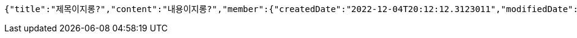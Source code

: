 [source,options="nowrap"]
----
{"title":"제목이지롱?","content":"내용이지롱?","member":{"createdDate":"2022-12-04T20:12:12.3123011","modifiedDate":"2022-12-04T20:12:12.3123011","id":497,"email":"azurealstn@naver.com","name":"슬로우스타터","picture":"test.jpg","role":"MEMBER","emailAuth":true,"username":"haha","shortBio":"안녕하세요!","roleKey":"ROLE_MEMBER"},"tempCode":"34df5b37-c87f-4e2a-a74c-54bd6c401df8"}
----